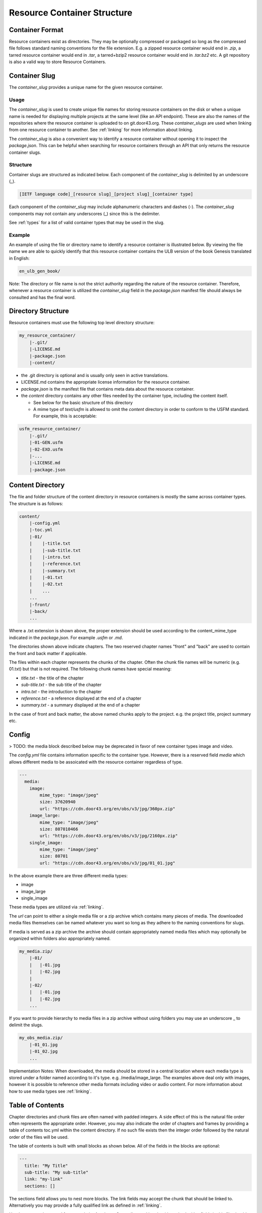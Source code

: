 .. _structure:
Resource Container Structure
============================

.. _structure-format:
Container Format
----------------

Resource containers exist as directories. They may be optionally compressed or packaged so long as the compressed file follows standard naming conventions for the file extension. E.g. a zipped resource container would end in `.zip`, a tarred resource container would end in `.tar`, a tarred+bzip2 resource container would end in `.tar.bz2` etc.  A git repository is also a valid way to store Resource Containers.

.. _structure-slug:
Container Slug
--------------

The `container_slug` provides a unique name for the given resource container.

Usage
~~~~~

The `container_slug` is used to create unique file names for storing resource containers on the disk or when a unique name is needed for displaying multiple projects at the same level (like an API endpoint). These are also the names of the repositories where the resource container is uploaded to on git.door43.org. These `container_slugs` are used when linking from one resource container to another. See :ref:`linking` for more information about linking.

The `container_slug` is also a convenient way to identify a resource container without opening it to inspect the `package.json`. This can be helpful when searching for resource containers through an API that only returns the resource container slugs.

Structure
~~~~~~~~~

Container slugs are structured as indicated below. Each component of the `container_slug` is delimited by an underscore (_).

.. code-block:: none

    [IETF language code]_[resource slug]_[project slug]_[container type]

Each component of the `container_slug` may include alphanumeric characters and dashes (-). The `container_slug` components may not contain any underscores (_) since this is the delimiter.

See :ref:`types` for a list of valid container types that may be used in the slug.

Example
~~~~~~~

An example of using the file or directory name to identify a resource container is illustrated below. By viewing the file name we are able to quickly identify that this resource container contains the ULB version of the book Genesis translated in English:

.. code-block:: none

    en_ulb_gen_book/

Note: The directory or file name is not the strict authority regarding the nature of the resource container. Therefore, whenever a resource container is utilized the `container_slug` field in the `package.json` manifest file should always be consulted and has the final word.


.. _structure-directory:
Directory Structure
-------------------

Resource containers must use the following top level directory structure:

.. code-block:: none

    my_resource_container/
        |-.git/
        |-LICENSE.md
        |-package.json
        |-content/

- the .git directory is optional and is usually only seen in active translations.
- LICENSE.md contains the appropriate license information for the resource container.
- `package.json` is the manifest file that contains meta data about the resource container.
- the `content` directory contains any other files needed by the container type, including the content itself.

  - See below for the basic structure of this directory
  - A mime type of `text/usfm` is allowed to omit the `content` directory in order to conform to the USFM standard.  For example, this is acceptable:

.. code-block:: none

    usfm_resource_container/
        |-.git/
        |-01-GEN.usfm
        |-02-EXO.usfm
        |-...
        |-LICENSE.md
        |-package.json


.. _structure-content:
Content Directory
-----------------

The file and folder structure of the content directory in resource containers is mostly the same across container types.  The structure is as follows:

.. code-block:: none

    content/
        |-config.yml
        |-toc.yml
        |-01/
        |    |-title.txt
        |    |-sub-title.txt
        |    |-intro.txt
        |    |-reference.txt
        |    |-summary.txt
        |    |-01.txt
        |    |-02.txt
        |    ...
        ...
        |-front/
        |-back/
        ...

Where a .txt extension is shown above, the proper extension should be used according to the content_mime_type indicated in the `package.json`. For example `.usfm` or `.md`.

The directories shown above indicate chapters. The two reserved chapter names "front" and "back" are used to contain the front and back matter if applicable. 

The files within each chapter represents the chunks of the chapter. Often the chunk file names will be numeric (e.g. 01.txt) but that is not required. The following chunk names have special meaning:

- `title.txt` - the title of the chapter
- `sub-title.txt` - the sub title of the chapter
- `intro.txt` - the introduction to the chapter
- `reference.txt` - a reference displayed at the end of a chapter
- `summary.txt` - a summary displayed at the end of a chapter

In the case of front and back matter, the above named chunks apply to the project. e.g. the project title, project summary etc.


.. _structure-config:
Config
------

> TODO: the media block described below may be deprecated in favor of new container types image and video.

The `config.yml` file contains information specific to the container type. However, there is a reserved field `media` which allows different media to be assoicated with the resource container regardless of type.

.. code-block:: none

    ---
      media:
        image: 
            mime_type: "image/jpeg"
            size: 37620940
            url: "https://cdn.door43.org/en/obs/v3/jpg/360px.zip"
        image_large: 
            mime_type: "image/jpeg"
            size: 807010466
            url: "https://cdn.door43.org/en/obs/v3/jpg/2160px.zip"
        single_image: 
            mime_type: "image/jpeg"
            size: 80701
            url: "https://cdn.door43.org/en/obs/v3/jpg/01_01.jpg"

In the above example there are three different media types:

- image
- image_large
- single_image

These media types are utilized via :ref:`linking`.

The `url` can point to either a single media file or a zip archive which contains many pieces of media.
The downloaded media files themselves can be named whatever you want so long as they adhere to the naming conventions for slugs.

If media is served as a zip archive the archive should contain appropriately named media files which may optionally be organized within folders also appropriately named.

.. code-block:: none

    my_media.zip/
        |-01/
        |   |-01.jpg
        |   |-02.jpg
        |
        |-02/
        |   |-01.jpg
        |   |-02.jpg
        ...

If you want to provide hierarchy to media files in a zip archive without using folders you may use an underscore _ to delimit the slugs.

.. code-block:: none

    my_obs_media.zip/
        |-01_01.jpg
        |-01_02.jpg
        ...

Implementation Notes:
When downloaded, the media should be stored in a central location where each media type is stored under a folder named according to it's type. e.g. /media/image_large.
The examples above deal only with images, however it is possible to reference other media formats including video or audio content. For more information about how to use media types see :ref:`linking`.


.. _structure-toc:
Table of Contents
-----------------

Chapter directories and chunk files are often named with padded integers. A side effect of this is the natural file order often represents the appropriate order. However, you may also indicate the order of chapters and frames by providing a table of contents toc.yml within the content directory. If no such file exists then the integer order followed by the natural order of the files will be used.

The table of contents is built with small blocks as shown below. All of the fields in the blocks are optional:

.. code-block:: yaml

    ---
      title: "My Title"
      sub-title: "My sub-title"
      link: "my-link"
      sections: []

The sections field allows you to nest more blocks. The link fields may accept the chunk that should be linked to. Alternatively you may provide a fully qualified link as defined in :ref:`linking`.

Here's an example toc.yml from translationAcademy. Generally speaking the title and sub-titles fields in this file should be the same as what is found in the subsquently named chunks. However, the TOC is allowed to deviate as nessesary.

.. code-block:: yaml

    ---
      title: "translationAcademy Table of Contents"
      sub-title: ""
      link: ""
      sections: 
        - 
          title: "Introduction to translationAcademy"
          sub-title: "This page answers the question: What is in the Introduction?"
          link: ""
          sections: 
            - 
              title: "Introduction"
              sub-title: ""
              link: ""
              sections: 
                - 
                  title: ""
                  sub-title: ""
                  link: "ta-intro"
                  sections: []
                - 
                  title: ""
                  sub-title: ""
                  link: "uw-intro"
                  sections: []
        - 
          title: "Table Of Contents - Process Manual Vol 1"
          sub-title: "This page answers the question: What is in the process manual volume 1?"
          sections: 
            - 
              title: "Process Manual Volume 1"
              sub-title: ""
              link: ""
              sections: 
                - 
                  title: "1. Getting Started"
                  sub-title: ""
                  link: ""
                  sections: 
                    - 
                      title: ""
                      sub-title: ""
                      link: "process-manual"
                      sections: []
                    - 
                      title: ""
                      sub-title: ""
                      link: "getting-started"
                      sections: []
                - 
                  title: "2. Setting Up a Translation Team"
                  sub-title: ""
                  link: ""
                  sections: 
                    - 
                      title: ""
                      sub-title: ""
                      link: "setup-team"
                      sections: []
        - 
          title: "Table Of Contents - Translation Manual Volume 1"
          sub-title: "This page answers the question: What is in Volume 1 of the translation manual?"
          sections: []

Alternatively you can choose to use a simplified table of contents as shown below.

.. code-block:: yaml

    ---
    -
        chapter: '01'
        chunks:
            - title
            - '01'
            - '02'
            - '03'
            - '04'
            - '05'
            - '06'
            - '07'
            - '08'
            - '09'
            - '10'
            - '11'
            - '12'
            - '13'
            - '14'
            - '15'
            - '16'
            - reference
    -
        chapter: '02'
        chunks:
            - title
            - '01'
            - '02'
            - '03'
            - '04'
            - '05'
            - '06'
            - '07'
            - '08'
            - '09'
            - '10'
            - '11'
            - '12'
            - reference

The simple version will rely on the available content (titles, references, etc.) to generate the table of contents (readable titles will be retrieved from the content itself).

